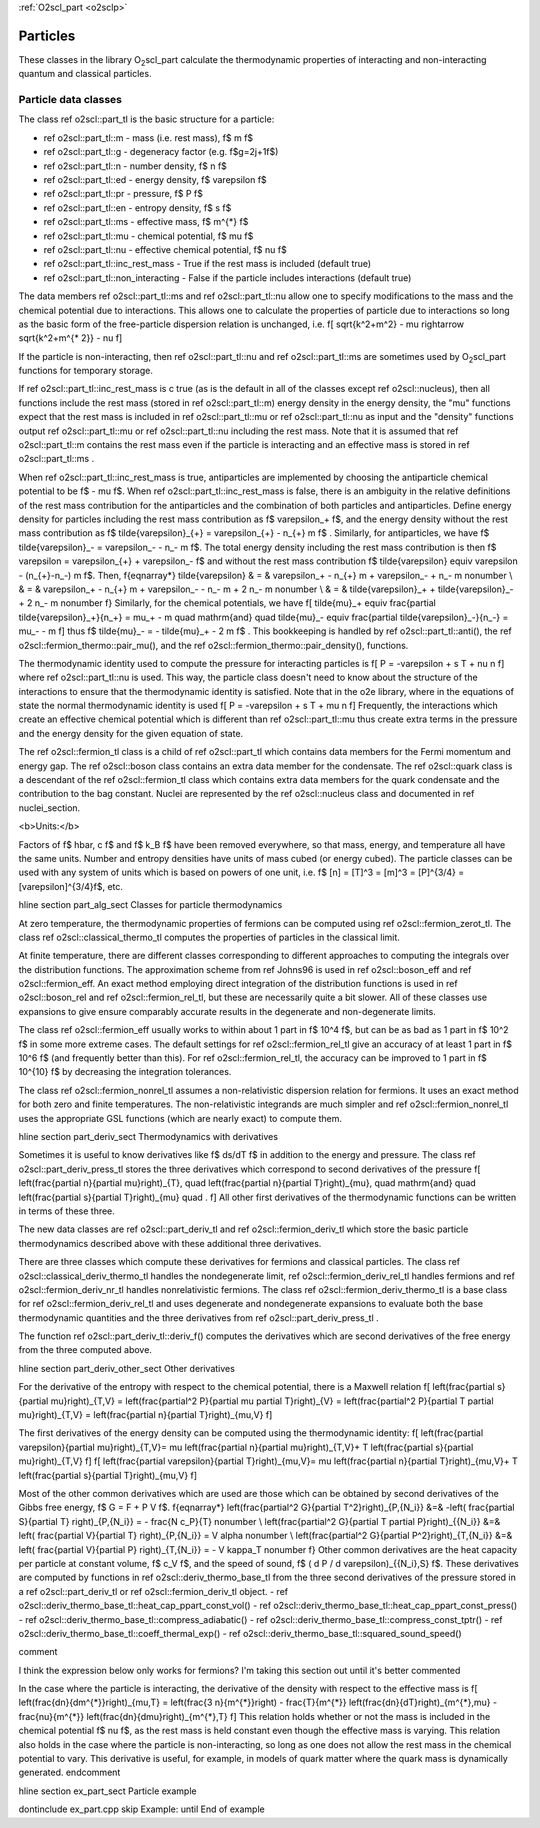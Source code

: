 :ref:`O2scl_part <o2sclp>`

Particles
=========
    
These classes in the library O\ :sub:`2`\ scl_part calculate the
thermodynamic properties of interacting and non-interacting
quantum and \classical particles.

Particle data classes
---------------------

The class \ref o2scl::part_tl is the basic structure for a particle:

- \ref o2scl::part_tl::m - mass (i.e. rest mass), \f$ m \f$
- \ref o2scl::part_tl::g - degeneracy factor (e.g. \f$g=2j+1\f$)
- \ref o2scl::part_tl::n - number density, \f$ n \f$
- \ref o2scl::part_tl::ed - energy density, \f$ \varepsilon \f$
- \ref o2scl::part_tl::pr - pressure, \f$ P \f$
- \ref o2scl::part_tl::en - entropy density, \f$ s \f$
- \ref o2scl::part_tl::ms - effective mass, \f$ m^{*} \f$
- \ref o2scl::part_tl::mu - chemical potential, \f$ \mu \f$
- \ref o2scl::part_tl::nu - effective chemical potential, \f$ \nu \f$
- \ref o2scl::part_tl::inc_rest_mass - True if the rest mass is included
  (default true)
- \ref o2scl::part_tl::non_interacting - False if the particle 
  includes interactions (default true)

The data members \ref o2scl::part_tl::ms and \ref o2scl::part_tl::nu
allow one to specify modifications to the mass and the chemical
potential due to interactions. This allows one to calculate the
properties of particle due to interactions so long as the basic
form of the free-particle dispersion relation is unchanged, i.e.
\f[
\sqrt{k^2+m^2} - \mu \rightarrow \sqrt{k^2+m^{* 2}} - \nu 
\f]

If the particle is non-interacting, then \ref o2scl::part_tl::nu and
\ref o2scl::part_tl::ms are sometimes used by O\ :sub:`2`\ scl_part
functions for temporary storage.

If \ref o2scl::part_tl::inc_rest_mass is \c true (as is the default
in all of the classes except \ref o2scl::nucleus), then all
functions include the rest mass (stored in \ref o2scl::part_tl::m)
energy density in the energy density, the "mu" functions expect
that the rest mass is included in \ref o2scl::part_tl::mu or \ref
o2scl::part_tl::nu as input and the "density" functions output \ref
o2scl::part_tl::mu or \ref o2scl::part_tl::nu including the rest mass.
Note that it is assumed that \ref o2scl::part_tl::m contains the rest
mass even if the particle is interacting and an effective mass is
stored in \ref o2scl::part_tl::ms . 
    
When \ref o2scl::part_tl::inc_rest_mass is true, antiparticles are
implemented by choosing the antiparticle chemical potential to be
\f$ - \mu \f$. When \ref o2scl::part_tl::inc_rest_mass is false,
there is an ambiguity in the relative definitions of the rest mass
contribution for the antiparticles and the combination of both
particles and antiparticles. Define energy density for particles
including the rest mass contribution as \f$ \varepsilon_+ \f$, and
the energy density without the rest mass contribution as \f$
\tilde{\varepsilon}_{+} = \varepsilon_{+} - n_{+} m \f$ .
Similarly, for antiparticles, we have \f$ \tilde{\varepsilon}_- =
\varepsilon_- - n_- m \f$. The total energy density including the
rest mass contribution is then \f$ \varepsilon = \varepsilon_{+} +
\varepsilon_- \f$ and without the rest mass contribution \f$
\tilde{\varepsilon} \equiv \varepsilon - (n_{+}-n_-) m \f$. Then,
\f{eqnarray*}
\tilde{\varepsilon} & = & 
\varepsilon_+ - n_{+} m + \varepsilon_- + n_- m \nonumber \\
& = & \varepsilon_+ - n_{+} m + \varepsilon_- - n_- m + 
2 n_- m \nonumber \\
& = & \tilde{\varepsilon}_+ + \tilde{\varepsilon}_- + 2 n_- m 
\nonumber
\f}
Similarly, for the chemical potentials, we have 
\f[
\tilde{\mu}_+ \equiv \frac{\partial \tilde{\varepsilon}_+}{n_+} = 
\mu_+ - m \quad \mathrm{and} \quad 
\tilde{\mu}_- \equiv \frac{\partial \tilde{\varepsilon}_-}{n_-} = 
\mu_- - m 
\f]
thus \f$ \tilde{\mu}_- = - \tilde{\mu}_+ - 2 m \f$ . This
bookkeeping is handled by \ref o2scl::part_tl::anti(), the \ref
o2scl::fermion_thermo::pair_mu(), and the \ref
o2scl::fermion_thermo::pair_density(), functions.

The thermodynamic identity used to compute the pressure for
interacting particles is
\f[
P = -\varepsilon + s T + \nu n
\f]
where \ref o2scl::part_tl::nu is used. This way, the particle class
doesn't need to know about the structure of the interactions to
ensure that the thermodynamic identity is satisfied. Note that in
the \o2e library, where in the equations of state the normal
thermodynamic identity is used
\f[
P = -\varepsilon + s T + \mu n
\f]
Frequently, the interactions which create an effective chemical
potential which is different than \ref o2scl::part_tl::mu thus create
extra terms in the pressure and the energy density for the given
equation of state.

The \ref o2scl::fermion_tl class is a child of \ref o2scl::part_tl which
contains data members for the Fermi momentum and energy gap. The
\ref o2scl::boson class contains an extra data member for the
condensate. The \ref o2scl::quark class is a descendant of the
\ref o2scl::fermion_tl class which contains extra data members for
the quark condensate and the contribution to the bag constant.
Nuclei are represented by the \ref o2scl::nucleus class and
documented in \ref nuclei_section.

<b>Units:</b>

Factors of \f$ \hbar, c \f$ and \f$ k_B \f$ have been removed
everywhere, so that mass, energy, and temperature all have the
same units. Number and entropy densities have units of mass cubed
(or energy cubed). The particle classes can be used with any
system of units which is based on powers of one unit, i.e. 
\f$ [n] = [T]^3 = [m]^3 = [P]^{3/4} = [\varepsilon]^{3/4}\f$, etc.

\hline
\section part_alg_sect Classes for particle thermodynamics

At zero temperature, the thermodynamic properties of fermions can
be computed using \ref o2scl::fermion_zerot_tl. The class \ref
o2scl::classical_thermo_tl computes the properties of particles
in the classical limit.

At finite temperature, there are different classes corresponding
to different approaches to computing the integrals over the
distribution functions. The approximation scheme from \ref Johns96
is used in \ref o2scl::boson_eff and \ref o2scl::fermion_eff. An
exact method employing direct integration of the distribution
functions is used in \ref o2scl::boson_rel and \ref
o2scl::fermion_rel_tl, but these are necessarily quite a bit slower.
All of these classes use expansions to give ensure comparably
accurate results in the degenerate and non-degenerate limits.

The class \ref o2scl::fermion_eff usually works to within about 1
part in \f$ 10^4 \f$, but can be as bad as 1 part in \f$ 10^2 \f$
in some more extreme cases. The default settings for \ref
o2scl::fermion_rel_tl give an accuracy of at least 1 part in \f$ 10^6
\f$ (and frequently better than this). For \ref
o2scl::fermion_rel_tl, the accuracy can be improved to 1 part in \f$
10^{10} \f$ by decreasing the integration tolerances.

The class \ref o2scl::fermion_nonrel_tl assumes a non-relativistic
dispersion relation for fermions. It uses an exact method for both
zero and finite temperatures. The non-relativistic integrands are
much simpler and \ref o2scl::fermion_nonrel_tl uses the appropriate
GSL functions (which are nearly exact) to compute them.

\hline
\section part_deriv_sect Thermodynamics with derivatives

Sometimes it is useful to know derivatives like \f$ ds/dT \f$ in
addition to the energy and pressure.
The class \ref o2scl::part_deriv_press_tl stores the three
derivatives which correspond to second derivatives
of the pressure
\f[
\left(\frac{\partial n}{\partial \mu}\right)_{T}, \quad
\left(\frac{\partial n}{\partial T}\right)_{\mu}, \quad
\mathrm{and} \quad \left(\frac{\partial s}{\partial
T}\right)_{\mu} \quad . 
\f] 
All other first derivatives of the thermodynamic functions can be
written in terms of these three.

The new data classes are 
\ref o2scl::part_deriv_tl and \ref o2scl::fermion_deriv_tl 
which store the basic particle thermodynamics described
above with these additional three derivatives.

There are three classes which compute these derivatives for
fermions and classical particles. The class \ref
o2scl::classical_deriv_thermo_tl handles the nondegenerate limit,
\ref o2scl::fermion_deriv_rel_tl handles fermions and \ref
o2scl::fermion_deriv_nr_tl handles nonrelativistic fermions.
The class \ref o2scl::fermion_deriv_thermo_tl is a base
class for \ref o2scl::fermion_deriv_rel_tl and uses
degenerate and nondegenerate expansions to evaluate
both the base thermodynamic quantities and the three 
derivatives from \ref o2scl::part_deriv_press_tl .

The function \ref o2scl::part_deriv_tl::deriv_f() computes
the derivatives which are second derivatives of the
free energy from the three computed above.

\hline
\section part_deriv_other_sect Other derivatives
    
For the derivative of the entropy with respect
to the chemical potential, there is a Maxwell relation
\f[
\left(\frac{\partial s}{\partial \mu}\right)_{T,V} =
\left(\frac{\partial^2 P}{\partial \mu \partial T}\right)_{V} =
\left(\frac{\partial^2 P}{\partial T \partial \mu}\right)_{T,V} =
\left(\frac{\partial n}{\partial T}\right)_{\mu,V}
\f]

The first derivatives of the energy density can be computed using
the thermodynamic identity:
\f[
\left(\frac{\partial \varepsilon}{\partial \mu}\right)_{T,V}=
\mu \left(\frac{\partial n}{\partial \mu}\right)_{T,V}+
T \left(\frac{\partial s}{\partial \mu}\right)_{T,V}
\f]
\f[
\left(\frac{\partial \varepsilon}{\partial T}\right)_{\mu,V}=
\mu \left(\frac{\partial n}{\partial T}\right)_{\mu,V}+
T \left(\frac{\partial s}{\partial T}\right)_{\mu,V}
\f]
    
Most of the other common derivatives which are used 
are those which can be obtained by second derivatives
of the Gibbs free energy, \f$ G = F + P V \f$. 
\f{eqnarray*}
\left(\frac{\partial^2 G}{\partial T^2}\right)_{P,\{N_i\}} &=&
-\left( \frac{\partial S}{\partial T} \right)_{P,\{N_i\}}
= - \frac{N c_P}{T} 
\nonumber \\
\left(\frac{\partial^2 G}{\partial T \partial P}\right)_{\{N_i\}} &=&
\left( \frac{\partial V}{\partial T} \right)_{P,\{N_i\}}
= V \alpha
\nonumber \\
\left(\frac{\partial^2 G}{\partial P^2}\right)_{T,\{N_i\}} &=&
\left( \frac{\partial V}{\partial P} \right)_{T,\{N_i\}}
= - V \kappa_T
\nonumber
\f}
Other common derivatives are the heat capacity per particle at
constant volume, \f$ c_V \f$, and the speed of sound, \f$ ( d P /
d \varepsilon)_{\{N_i\},S} \f$. These derivatives are computed by
functions in \ref o2scl::deriv_thermo_base_tl from the 
three second derivatives of the pressure stored in a 
\ref o2scl::part_deriv_tl or \ref o2scl::fermion_deriv_tl object.
- \ref o2scl::deriv_thermo_base_tl::heat_cap_ppart_const_vol()
- \ref o2scl::deriv_thermo_base_tl::heat_cap_ppart_const_press()
- \ref o2scl::deriv_thermo_base_tl::compress_adiabatic()
- \ref o2scl::deriv_thermo_base_tl::compress_const_tptr()
- \ref o2scl::deriv_thermo_base_tl::coeff_thermal_exp()
- \ref o2scl::deriv_thermo_base_tl::squared_sound_speed()

\comment

I think the expression below only works for fermions? 
I'm taking this section out until it's better commented
    
In the case where the particle is interacting, the 
derivative of the density with respect to the effective mass is
\f[
\left(\frac{dn}{dm^{*}}\right)_{\mu,T} = 
\left(\frac{3 n}{m^{*}}\right) - 
\frac{T}{m^{*}} \left(\frac{dn}{dT}\right)_{m^{*},\mu} -
\frac{\nu}{m^{*}} \left(\frac{dn}{d\mu}\right)_{m^{*},T} 
\f]
This relation holds whether or not the mass is included in the
chemical potential \f$ \nu \f$, as the rest mass is held
constant even though the effective mass is varying. This
relation also holds in the case where the particle is
non-interacting, so long as one does not allow the rest mass in
the chemical potential to vary. This derivative is useful, for
example, in models of quark matter where the quark mass is
dynamically generated.
\endcomment

\hline
\section ex_part_sect Particle example

\dontinclude ex_part.cpp
\skip Example:
\until End of example
